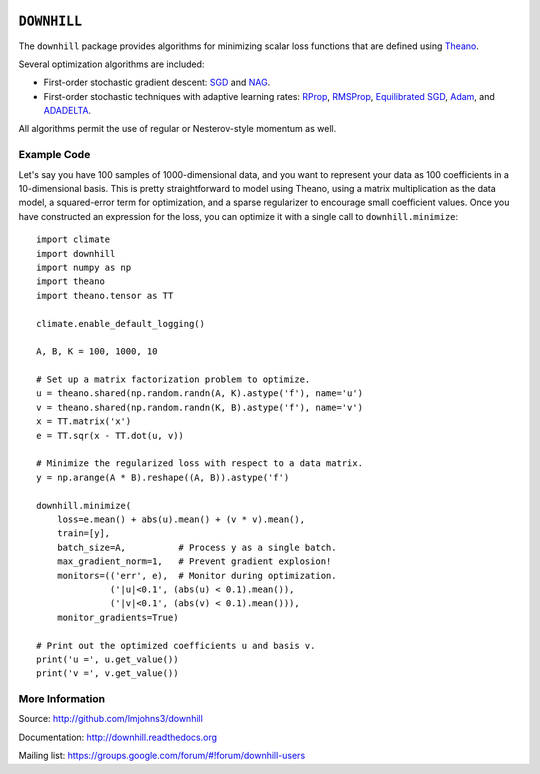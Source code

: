 .. image:: https://travis-ci.org/lmjohns3/downhill.svg
.. image:: https://coveralls.io/repos/lmjohns3/downhill/badge.svg
   :target: https://coveralls.io/r/lmjohns3/downhill

============
``DOWNHILL``
============

The ``downhill`` package provides algorithms for minimizing scalar loss
functions that are defined using Theano_.

Several optimization algorithms are included:

- First-order stochastic gradient descent: SGD_ and NAG_.
- First-order stochastic techniques with adaptive learning rates: RProp_,
  RMSProp_, `Equilibrated SGD`_, Adam_, and ADADELTA_.

All algorithms permit the use of regular or Nesterov-style momentum as well.

.. _Theano: http://deeplearning.net/software/theano/

.. _SGD: http://downhill.readthedocs.org/en/stable/generated/downhill.first_order.SGD.html
.. _NAG: http://downhill.readthedocs.org/en/stable/generated/downhill.first_order.NAG.html
.. _RProp: http://downhill.readthedocs.org/en/stable/generated/downhill.adaptive.RProp.html
.. _RMSProp: http://downhill.readthedocs.org/en/stable/generated/downhill.adaptive.RMSProp.html
.. _ADADELTA: http://downhill.readthedocs.org/en/stable/generated/downhill.adaptive.ADADELTA.html
.. _Adam: http://downhill.readthedocs.org/en/stable/generated/downhill.adaptive.Adam.html
.. _Equilibrated SGD: http://downhill.readthedocs.org/en/stable/generated/downhill.adaptive.ESGD.html

Example Code
============

Let's say you have 100 samples of 1000-dimensional data, and you want to
represent your data as 100 coefficients in a 10-dimensional basis. This is
pretty straightforward to model using Theano, using a matrix multiplication as
the data model, a squared-error term for optimization, and a sparse regularizer
to encourage small coefficient values. Once you have constructed an expression
for the loss, you can optimize it with a single call to ``downhill.minimize``::

  import climate
  import downhill
  import numpy as np
  import theano
  import theano.tensor as TT

  climate.enable_default_logging()

  A, B, K = 100, 1000, 10

  # Set up a matrix factorization problem to optimize.
  u = theano.shared(np.random.randn(A, K).astype('f'), name='u')
  v = theano.shared(np.random.randn(K, B).astype('f'), name='v')
  x = TT.matrix('x')
  e = TT.sqr(x - TT.dot(u, v))

  # Minimize the regularized loss with respect to a data matrix.
  y = np.arange(A * B).reshape((A, B)).astype('f')

  downhill.minimize(
      loss=e.mean() + abs(u).mean() + (v * v).mean(),
      train=[y],
      batch_size=A,          # Process y as a single batch.
      max_gradient_norm=1,   # Prevent gradient explosion!
      monitors=(('err', e),  # Monitor during optimization.
                ('|u|<0.1', (abs(u) < 0.1).mean()),
                ('|v|<0.1', (abs(v) < 0.1).mean())),
      monitor_gradients=True)

  # Print out the optimized coefficients u and basis v.
  print('u =', u.get_value())
  print('v =', v.get_value())

More Information
================

Source: http://github.com/lmjohns3/downhill

Documentation: http://downhill.readthedocs.org

Mailing list: https://groups.google.com/forum/#!forum/downhill-users
